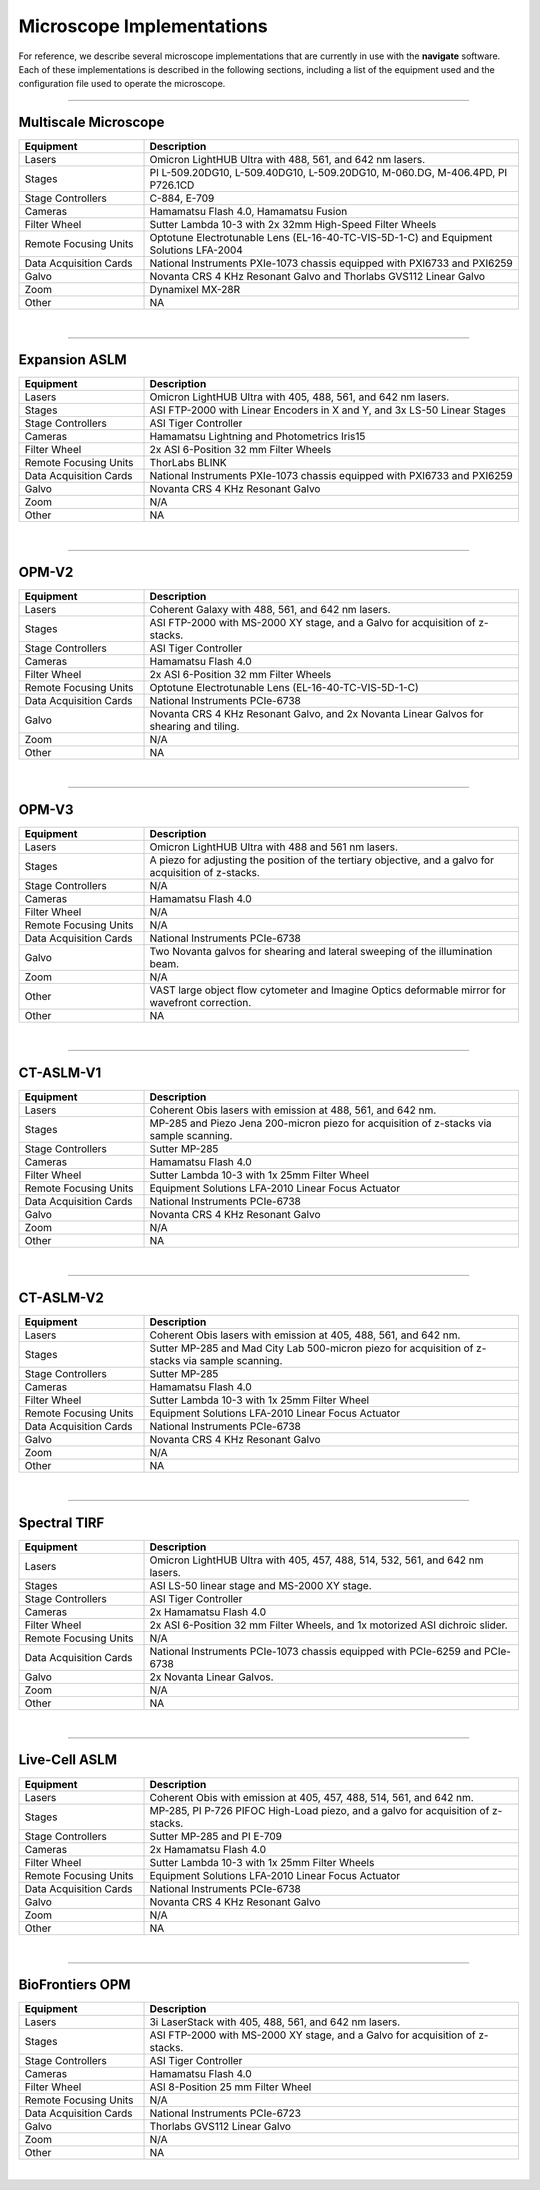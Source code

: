 ==========================
Microscope Implementations
==========================

For reference, we describe several microscope implementations that are currently in
use with the **navigate** software. Each of these implementations is described in
the following sections, including a list of the equipment used and the configuration
file used to operate the microscope.

------------------

Multiscale Microscope
=====================

.. list-table::
   :widths: 25 75
   :header-rows: 1

   * - Equipment
     - Description
   * - Lasers
     - Omicron LightHUB Ultra with 488, 561, and 642 nm lasers.
   * - Stages
     - PI L-509.20DG10, L-509.40DG10, L-509.20DG10, M-060.DG, M-406.4PD, PI P726.1CD
   * - Stage Controllers
     - C-884, E-709
   * - Cameras
     - Hamamatsu Flash 4.0, Hamamatsu Fusion
   * - Filter Wheel
     - Sutter Lambda 10-3 with 2x 32mm High-Speed Filter Wheels
   * - Remote Focusing Units
     - Optotune Electrotunable Lens (EL-16-40-TC-VIS-5D-1-C) and Equipment Solutions LFA-2004
   * - Data Acquisition Cards
     - National Instruments PXIe-1073 chassis equipped with PXI6733 and PXI6259
   * - Galvo
     - Novanta CRS 4 KHz Resonant Galvo and Thorlabs GVS112 Linear Galvo
   * - Zoom
     - Dynamixel MX-28R
   * - Other
     - NA

.. collapse:: Configuration File

    .. literalinclude:: configurations/configuration_multiscale.yaml
       :language: yaml


|
------------------

Expansion ASLM
==============

.. list-table::
   :widths: 25 75
   :header-rows: 1

   * - Equipment
     - Description
   * - Lasers
     - Omicron LightHUB Ultra with 405, 488, 561, and 642 nm lasers.
   * - Stages
     - ASI FTP-2000 with Linear Encoders in X and Y, and 3x LS-50 Linear Stages
   * - Stage Controllers
     - ASI Tiger Controller
   * - Cameras
     - Hamamatsu Lightning and Photometrics Iris15
   * - Filter Wheel
     - 2x ASI 6-Position 32 mm Filter Wheels
   * - Remote Focusing Units
     - ThorLabs BLINK
   * - Data Acquisition Cards
     - National Instruments PXIe-1073 chassis equipped with PXI6733 and PXI6259
   * - Galvo
     - Novanta CRS 4 KHz Resonant Galvo
   * - Zoom
     - N/A
   * - Other
     - NA

.. collapse:: Configuration File

    .. literalinclude:: configurations/configuration_upright.yaml
       :language: yaml

|
------------------

OPM-V2
======


.. list-table::
   :widths: 25 75
   :header-rows: 1

   * - Equipment
     - Description
   * - Lasers
     - Coherent Galaxy with 488, 561, and 642 nm lasers.
   * - Stages
     - ASI FTP-2000 with MS-2000 XY stage, and a Galvo for acquisition of z-stacks.
   * - Stage Controllers
     - ASI Tiger Controller
   * - Cameras
     - Hamamatsu Flash 4.0
   * - Filter Wheel
     - 2x ASI 6-Position 32 mm Filter Wheels
   * - Remote Focusing Units
     - Optotune Electrotunable Lens (EL-16-40-TC-VIS-5D-1-C)
   * - Data Acquisition Cards
     - National Instruments PCIe-6738
   * - Galvo
     - Novanta CRS 4 KHz Resonant Galvo, and 2x Novanta Linear Galvos for shearing and tiling.
   * - Zoom
     - N/A
   * - Other
     - NA

.. collapse:: Configuration File

    .. literalinclude:: configurations/configuration_OPMv2.yaml
       :language: yaml

|
------------------

OPM-V3
======

.. list-table::
   :widths: 25 75
   :header-rows: 1

   * - Equipment
     - Description
   * - Lasers
     - Omicron LightHUB Ultra with 488 and 561 nm lasers.
   * - Stages
     - A piezo for adjusting the position of the tertiary objective, and a galvo for acquisition of z-stacks.
   * - Stage Controllers
     - N/A
   * - Cameras
     - Hamamatsu Flash 4.0
   * - Filter Wheel
     - N/A
   * - Remote Focusing Units
     - N/A
   * - Data Acquisition Cards
     - National Instruments PCIe-6738
   * - Galvo
     - Two Novanta galvos for shearing and lateral sweeping of the illumination beam.
   * - Zoom
     - N/A
   * - Other
     - VAST large object flow cytometer and Imagine Optics deformable mirror for wavefront correction.
   * - Other
     - NA

.. collapse:: Configuration File

    .. literalinclude:: configurations/configuration_OPMv3.yaml
       :language: yaml

|
------------------

CT-ASLM-V1
==========

.. list-table::
   :widths: 25 75
   :header-rows: 1

   * - Equipment
     - Description
   * - Lasers
     - Coherent Obis lasers with emission at 488, 561, and 642 nm.
   * - Stages
     - MP-285 and Piezo Jena 200-micron piezo for acquisition of z-stacks via sample scanning.
   * - Stage Controllers
     - Sutter MP-285
   * - Cameras
     - Hamamatsu Flash 4.0
   * - Filter Wheel
     - Sutter Lambda 10-3 with 1x 25mm Filter Wheel
   * - Remote Focusing Units
     - Equipment Solutions LFA-2010 Linear Focus Actuator
   * - Data Acquisition Cards
     - National Instruments PCIe-6738
   * - Galvo
     - Novanta CRS 4 KHz Resonant Galvo
   * - Zoom
     - N/A
   * - Other
     - NA

.. collapse:: Configuration File

    .. literalinclude:: configurations/configuration_ctaslmv1.yaml
       :language: yaml

|
------------------

CT-ASLM-V2
==========

.. list-table::
   :widths: 25 75
   :header-rows: 1

   * - Equipment
     - Description
   * - Lasers
     - Coherent Obis lasers with emission at 405, 488, 561, and 642 nm.
   * - Stages
     - Sutter MP-285 and Mad City Lab 500-micron piezo for acquisition of z-stacks via sample scanning.
   * - Stage Controllers
     - Sutter MP-285
   * - Cameras
     - Hamamatsu Flash 4.0
   * - Filter Wheel
     - Sutter Lambda 10-3 with 1x 25mm Filter Wheel
   * - Remote Focusing Units
     - Equipment Solutions LFA-2010 Linear Focus Actuator
   * - Data Acquisition Cards
     - National Instruments PCIe-6738
   * - Galvo
     - Novanta CRS 4 KHz Resonant Galvo
   * - Zoom
     - N/A
   * - Other
     - NA

.. collapse:: Configuration File

    .. literalinclude:: configurations/configuration_ctaslmv2.yaml
       :language: yaml

|
------------------


Spectral TIRF
=============

.. list-table::
   :widths: 25 75
   :header-rows: 1

   * - Equipment
     - Description
   * - Lasers
     - Omicron LightHUB Ultra with 405, 457, 488, 514, 532, 561, and 642 nm lasers.
   * - Stages
     - ASI LS-50 linear stage and MS-2000 XY stage.
   * - Stage Controllers
     - ASI Tiger Controller
   * - Cameras
     - 2x Hamamatsu Flash 4.0
   * - Filter Wheel
     - 2x ASI 6-Position 32 mm Filter Wheels, and 1x motorized ASI dichroic slider.
   * - Remote Focusing Units
     - N/A
   * - Data Acquisition Cards
     - National Instruments PCIe-1073 chassis equipped with PCIe-6259 and PCIe-6738
   * - Galvo
     - 2x Novanta Linear Galvos.
   * - Zoom
     - N/A
   * - Other
     - NA

.. collapse:: Configuration File

    .. literalinclude:: configurations/configuration_spectral_tirf.yaml
       :language: yaml


|
------------------

Live-Cell ASLM
==============

.. list-table::
   :widths: 25 75
   :header-rows: 1

   * - Equipment
     - Description
   * - Lasers
     - Coherent Obis with emission at 405, 457, 488, 514, 561, and 642 nm.
   * - Stages
     - MP-285, PI P-726 PIFOC High-Load piezo, and a galvo for acquisition of z-stacks.
   * - Stage Controllers
     - Sutter MP-285 and PI E-709
   * - Cameras
     - 2x Hamamatsu Flash 4.0
   * - Filter Wheel
     - Sutter Lambda 10-3 with 1x 25mm Filter Wheels
   * - Remote Focusing Units
     - Equipment Solutions LFA-2010 Linear Focus Actuator
   * - Data Acquisition Cards
     - National Instruments PCIe-6738
   * - Galvo
     - Novanta CRS 4 KHz Resonant Galvo
   * - Zoom
     - N/A
   * - Other
     - NA

.. collapse:: Configuration File

    .. literalinclude:: configurations/configuration_voodoo.yaml
       :language: yaml


|
------------------


BioFrontiers OPM
=================

.. list-table::
   :widths: 25 75
   :header-rows: 1

   * - Equipment
     - Description
   * - Lasers
     - 3i LaserStack with 405, 488, 561, and 642 nm lasers.
   * - Stages
     - ASI FTP-2000 with MS-2000 XY stage, and a Galvo for acquisition of z-stacks.
   * - Stage Controllers
     - ASI Tiger Controller
   * - Cameras
     - Hamamatsu Flash 4.0
   * - Filter Wheel
     - ASI 8-Position 25 mm Filter Wheel
   * - Remote Focusing Units
     - N/A
   * - Data Acquisition Cards
     - National Instruments PCIe-6723
   * - Galvo
     - Thorlabs GVS112 Linear Galvo
   * - Zoom
     - N/A
   * - Other
     - NA

.. collapse:: Configuration File

    .. literalinclude:: configurations/configuration_biofrontiers.yaml
       :language: yaml


|
